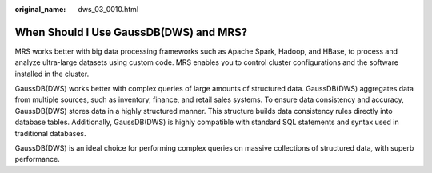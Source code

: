 :original_name: dws_03_0010.html

.. _dws_03_0010:

When Should I Use GaussDB(DWS) and MRS?
=======================================

MRS works better with big data processing frameworks such as Apache Spark, Hadoop, and HBase, to process and analyze ultra-large datasets using custom code. MRS enables you to control cluster configurations and the software installed in the cluster.

GaussDB(DWS) works better with complex queries of large amounts of structured data. GaussDB(DWS) aggregates data from multiple sources, such as inventory, finance, and retail sales systems. To ensure data consistency and accuracy, GaussDB(DWS) stores data in a highly structured manner. This structure builds data consistency rules directly into database tables. Additionally, GaussDB(DWS) is highly compatible with standard SQL statements and syntax used in traditional databases.

GaussDB(DWS) is an ideal choice for performing complex queries on massive collections of structured data, with superb performance.
